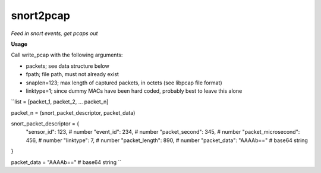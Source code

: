 ==========
snort2pcap
==========

*Feed in snort events, get pcaps out*

**Usage**

Call write_pcap with the following arguments:

* packets; see data structure below
* fpath; file path, must not already exist
* snaplen=123; max length of captured packets, in octets (see libpcap file format)
* linktype=1; since dummy MACs have been hard coded, probably best to leave this alone

``list = [packet_1, packet_2, ... packet_n]

packet_n = (snort_packet_descriptor, packet_data)

snort_packet_descriptor = {
    "sensor_id": 123,               # number
    "event_id": 234,                # number
    "packet_second": 345,           # number
    "packet_microsecond": 456,      # number
    "linktype": 7,                  # number
    "packet_length": 890,           # number
    "packet_data": "AAAAb=="        # base64 string
}

packet_data = "AAAAb=="             # base64 string
``
